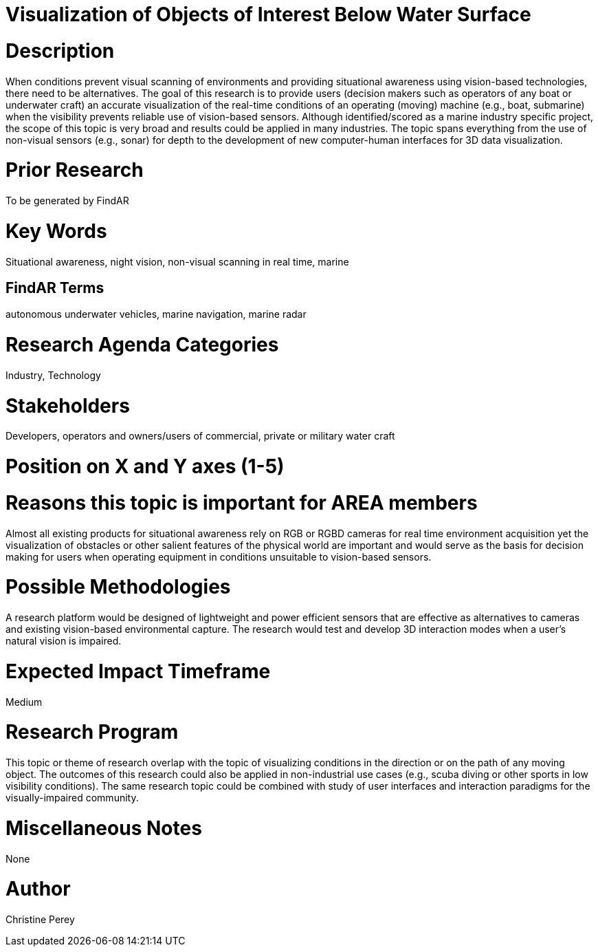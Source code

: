 [[ra-Imarine5-seethroughwater]]

# Visualization of Objects of Interest Below Water Surface

# Description
When conditions prevent visual scanning of environments and providing situational awareness using vision-based technologies, there need to be alternatives. The goal of this research is to provide users (decision makers such as operators of any boat or underwater craft) an accurate visualization of the real-time conditions of an operating (moving) machine (e.g., boat, submarine) when the visibility prevents reliable use of vision-based sensors. Although identified/scored as a marine industry specific project, the scope of this topic is very broad and results could be applied in many industries. The topic spans everything from the use of non-visual sensors (e.g., sonar) for depth to the development of new computer-human interfaces for 3D data visualization.

# Prior Research
To be generated by FindAR

# Key Words
Situational awareness, night vision, non-visual scanning in real time, marine

## FindAR Terms
autonomous underwater vehicles, marine navigation, marine radar

# Research Agenda Categories
Industry, Technology

# Stakeholders
Developers, operators and owners/users of commercial, private or military water craft

# Position on X and Y axes (1-5)

# Reasons this topic is important for AREA members
Almost all existing products for situational awareness rely on RGB or RGBD cameras for real time environment acquisition yet the visualization of obstacles or other salient features of the physical world are important and would serve as the basis for decision making for users when operating equipment in conditions unsuitable to vision-based sensors.

# Possible Methodologies
A research platform would be designed of lightweight and power efficient sensors that are effective as alternatives to cameras and existing vision-based environmental capture. The research would test and develop 3D interaction modes when a user's natural vision is impaired.

# Expected Impact Timeframe
Medium

# Research Program
This topic or theme of research overlap with the topic of visualizing conditions in the direction or on the path of any moving object. The outcomes of this research could also be applied in non-industrial use cases (e.g., scuba diving or other sports in low visibility conditions). The same research topic could be combined with study of user interfaces and interaction paradigms for the visually-impaired community.

# Miscellaneous Notes
None

# Author
Christine Perey
